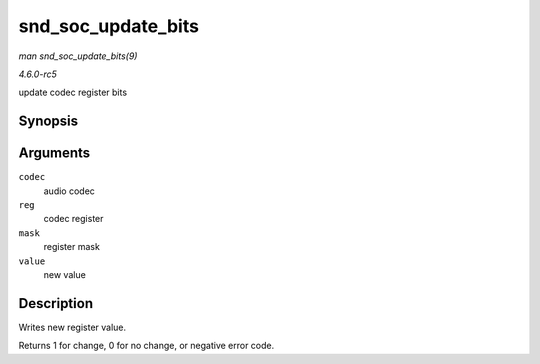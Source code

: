 .. -*- coding: utf-8; mode: rst -*-

.. _API-snd-soc-update-bits:

===================
snd_soc_update_bits
===================

*man snd_soc_update_bits(9)*

*4.6.0-rc5*

update codec register bits


Synopsis
========

.. c:function:: int snd_soc_update_bits( struct snd_soc_codec * codec, unsigned int reg, unsigned int mask, unsigned int value )

Arguments
=========

``codec``
    audio codec

``reg``
    codec register

``mask``
    register mask

``value``
    new value


Description
===========

Writes new register value.

Returns 1 for change, 0 for no change, or negative error code.


.. ------------------------------------------------------------------------------
.. This file was automatically converted from DocBook-XML with the dbxml
.. library (https://github.com/return42/sphkerneldoc). The origin XML comes
.. from the linux kernel, refer to:
..
.. * https://github.com/torvalds/linux/tree/master/Documentation/DocBook
.. ------------------------------------------------------------------------------
